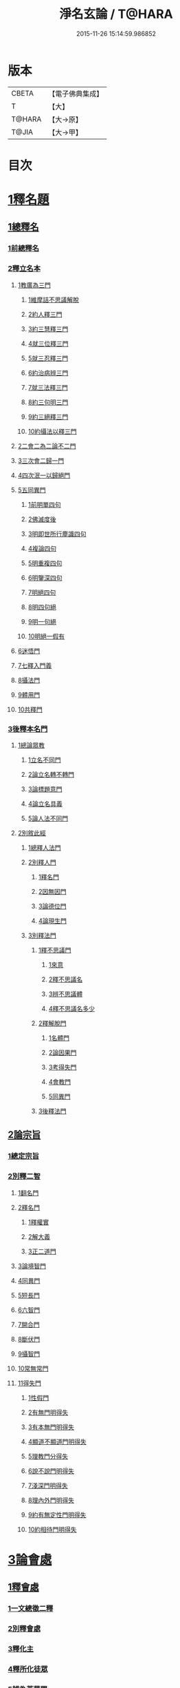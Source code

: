 #+TITLE: 淨名玄論 / T@HARA
#+DATE: 2015-11-26 15:14:59.986852
* 版本
 |     CBETA|【電子佛典集成】|
 |         T|【大】     |
 |    T@HARA|【大→原】   |
 |     T@JIA|【大→甲】   |

* 目次
* [[file:KR6i0083_001.txt::001-0853a19][1釋名題]]
** [[file:KR6i0083_001.txt::001-0853a20][1總釋名]]
*** [[file:KR6i0083_001.txt::001-0853a21][1前總釋名]]
*** [[file:KR6i0083_001.txt::0853b13][2釋立名本]]
**** [[file:KR6i0083_001.txt::0853b16][1教廣為三門]]
***** [[file:KR6i0083_001.txt::0853b18][1維摩詰不思議解脫]]
***** [[file:KR6i0083_001.txt::0854a23][2約人釋三門]]
***** [[file:KR6i0083_001.txt::0854b9][3約三慧釋三門]]
***** [[file:KR6i0083_001.txt::0854b20][4就三位釋三門]]
***** [[file:KR6i0083_001.txt::0854b27][5就三忍釋三門]]
***** [[file:KR6i0083_001.txt::0854c5][6約治病辨三門]]
***** [[file:KR6i0083_001.txt::0855a3][7就三法釋三門]]
***** [[file:KR6i0083_001.txt::0855a18][8約三句明三門]]
***** [[file:KR6i0083_001.txt::0855a24][9約三絕釋三門]]
***** [[file:KR6i0083_001.txt::0855b7][10約攝法以釋三門]]
**** [[file:KR6i0083_001.txt::0856a11][2二會二為二論不二門]]
**** [[file:KR6i0083_001.txt::0856b20][3三次會二歸一門]]
**** [[file:KR6i0083_001.txt::0856c5][4四次泯一以歸絕門]]
**** [[file:KR6i0083_001.txt::0856c10][5五同異門]]
***** [[file:KR6i0083_001.txt::0857b20][1前明單四句]]
***** [[file:KR6i0083_001.txt::0857b28][2佛滅度後]]
***** [[file:KR6i0083_001.txt::0857c21][3明即世所行塵識四句]]
***** [[file:KR6i0083_001.txt::0858a8][4複論四句]]
***** [[file:KR6i0083_001.txt::0858a20][5明重複四句]]
***** [[file:KR6i0083_001.txt::0858b8][6明鑒深四句]]
***** [[file:KR6i0083_001.txt::0858b20][7明絕四句]]
***** [[file:KR6i0083_001.txt::0858c5][8明四句絕]]
***** [[file:KR6i0083_001.txt::0858c13][9明一句絕]]
***** [[file:KR6i0083_001.txt::0858c24][10明絕一假有]]
**** [[file:KR6i0083_001.txt::0859a14][6迷悟門]]
**** [[file:KR6i0083_001.txt::0861b7][7七釋入門義]]
**** [[file:KR6i0083_001.txt::0862a18][8攝法門]]
**** [[file:KR6i0083_001.txt::0862c10][9體用門]]
**** [[file:KR6i0083_001.txt::0863a3][10共釋門]]
*** [[file:KR6i0083_002.txt::002-0863a20][3後釋本名門]]
**** [[file:KR6i0083_002.txt::002-0863a26][1總論眾教]]
***** [[file:KR6i0083_002.txt::002-0863a29][1立名不同門]]
***** [[file:KR6i0083_002.txt::0863b28][2論立名轉不轉門]]
***** [[file:KR6i0083_002.txt::0863c7][3論標題意門]]
***** [[file:KR6i0083_002.txt::0863c18][4論立名具義]]
***** [[file:KR6i0083_002.txt::0864b4][5論人法不同門]]
**** [[file:KR6i0083_002.txt::0864b25][2別敘此經]]
***** [[file:KR6i0083_002.txt::0864b27][1總釋人法門]]
***** [[file:KR6i0083_002.txt::0865a22][2別釋人門]]
****** [[file:KR6i0083_002.txt::0865a24][1釋名門]]
****** [[file:KR6i0083_002.txt::0865b2][2因無因門]]
****** [[file:KR6i0083_002.txt::0866a25][3論德位門]]
****** [[file:KR6i0083_002.txt::0867b18][4論現生門]]
***** [[file:KR6i0083_003.txt::003-0867c17][3別釋法門]]
****** [[file:KR6i0083_003.txt::003-0867c19][1釋不思議門]]
******* [[file:KR6i0083_003.txt::003-0867c21][1來意]]
******* [[file:KR6i0083_003.txt::0868b11][2釋不思議名]]
******* [[file:KR6i0083_003.txt::0869b13][3辨不思議體]]
******* [[file:KR6i0083_003.txt::0871c22][4釋不思議名多少]]
****** [[file:KR6i0083_003.txt::0873a21][2釋解脫門]]
******* [[file:KR6i0083_003.txt::0873a23][1名體門]]
******* [[file:KR6i0083_003.txt::0873b22][2論因果門]]
******* [[file:KR6i0083_003.txt::0874a15][3考得失門]]
******* [[file:KR6i0083_003.txt::0875a15][4會教門]]
******* [[file:KR6i0083_003.txt::0875b20][5同異門]]
****** [[file:KR6i0083_003.txt::0875c8][3後釋法門]]
** [[file:KR6i0083_004.txt::004-0875c17][2論宗旨]]
*** [[file:KR6i0083_004.txt::004-0875c18][1總定宗旨]]
*** [[file:KR6i0083_004.txt::0876b23][2別釋二智]]
**** [[file:KR6i0083_004.txt::0876b27][1翻名門]]
**** [[file:KR6i0083_004.txt::0878a29][2釋名門]]
***** [[file:KR6i0083_004.txt::0878b2][1釋權實]]
***** [[file:KR6i0083_004.txt::0879a5][2解大義]]
***** [[file:KR6i0083_004.txt::0880b7][3正二道門]]
**** [[file:KR6i0083_005.txt::005-0883a14][3論境智門]]
**** [[file:KR6i0083_005.txt::0884c6][4同異門]]
**** [[file:KR6i0083_005.txt::0887a10][5短長門]]
**** [[file:KR6i0083_005.txt::0887b12][6六智門]]
**** [[file:KR6i0083_005.txt::0887c5][7開合門]]
**** [[file:KR6i0083_005.txt::0888a20][8斷伏門]]
**** [[file:KR6i0083_005.txt::0889b4][9攝智門]]
**** [[file:KR6i0083_006.txt::006-0890c24][10常無常門]]
**** [[file:KR6i0083_006.txt::0891c11][11得失門]]
***** [[file:KR6i0083_006.txt::0891c19][1性假門]]
***** [[file:KR6i0083_006.txt::0893a1][2有無門明得失]]
***** [[file:KR6i0083_006.txt::0893b7][3有本無門明得失]]
***** [[file:KR6i0083_006.txt::0893c12][4顯道不顯道門明得失]]
***** [[file:KR6i0083_006.txt::0893c26][5理教門分得失]]
***** [[file:KR6i0083_006.txt::0895a17][6說不說門明得失]]
***** [[file:KR6i0083_006.txt::0896b8][7淺深門明得失]]
***** [[file:KR6i0083_006.txt::0896c9][8理內外門明得失]]
***** [[file:KR6i0083_006.txt::0897a13][9約有無定性門明得失]]
***** [[file:KR6i0083_006.txt::0897b1][10約相待門明得失]]
* [[file:KR6i0083_007.txt::007-0897c6][3論會處]]
** [[file:KR6i0083_007.txt::007-0897c10][1釋會處]]
*** [[file:KR6i0083_007.txt::007-0897c22][1一文總徵二釋]]
*** [[file:KR6i0083_007.txt::0898b2][2別釋會處]]
*** [[file:KR6i0083_007.txt::0898c7][3釋化主]]
*** [[file:KR6i0083_007.txt::0899a16][4釋所化徒眾]]
*** [[file:KR6i0083_007.txt::0900a24][5辨為菩薩眾]]
*** [[file:KR6i0083_007.txt::0900c17][6釋第五教門]]
*** [[file:KR6i0083_007.txt::0901c20][7別明四會法門]]
*** [[file:KR6i0083_007.txt::0902b6][8明四會同辨一現疾法]]
*** [[file:KR6i0083_007.txt::0902b22][9四會同明二智法門]]
*** [[file:KR6i0083_007.txt::0902b27][10辨四會同明因果法]]
*** [[file:KR6i0083_007.txt::0903c3][11四會明二種法門]]
*** [[file:KR6i0083_007.txt::0903c13][12明四會明三法門]]
*** [[file:KR6i0083_007.txt::0903c23][13明雖有四會而文有三]]
*** [[file:KR6i0083_007.txt::0904a11][14明雖有四會但有三時]]
** [[file:KR6i0083_008.txt::008-0904c13][2淨土門]]
*** [[file:KR6i0083_008.txt::008-0904c21][敘菩薩佛土二章]]
*** [[file:KR6i0083_008.txt::0905b8][次論二是]]
*** [[file:KR6i0083_008.txt::0905b18][別論初章]]
*** [[file:KR6i0083_008.txt::0905c4][後明別為物]]
*** [[file:KR6i0083_008.txt::0906a8][論報應]]
*** [[file:KR6i0083_008.txt::0906b18][論土有無]]
*** [[file:KR6i0083_008.txt::0906c10][論二行]]
*** [[file:KR6i0083_008.txt::0907b3][論二慧]]
*** [[file:KR6i0083_008.txt::0907b16][論一質異見]]
*** [[file:KR6i0083_008.txt::0907c5][明報土一質異見]]
*** [[file:KR6i0083_008.txt::0907c27][論同實異]]
* 卷
** [[file:KR6i0083_001.txt][淨名玄論 1]]
** [[file:KR6i0083_002.txt][淨名玄論 2]]
** [[file:KR6i0083_003.txt][淨名玄論 3]]
** [[file:KR6i0083_004.txt][淨名玄論 4]]
** [[file:KR6i0083_005.txt][淨名玄論 5]]
** [[file:KR6i0083_006.txt][淨名玄論 6]]
** [[file:KR6i0083_007.txt][淨名玄論 7]]
** [[file:KR6i0083_008.txt][淨名玄論 8]]
